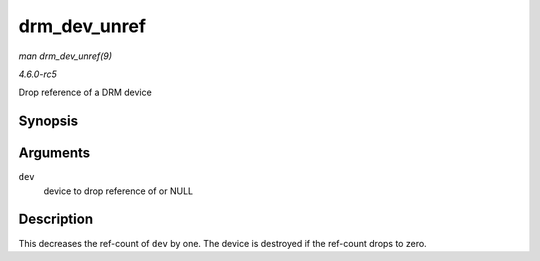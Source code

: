 .. -*- coding: utf-8; mode: rst -*-

.. _API-drm-dev-unref:

=============
drm_dev_unref
=============

*man drm_dev_unref(9)*

*4.6.0-rc5*

Drop reference of a DRM device


Synopsis
========

.. c:function:: void drm_dev_unref( struct drm_device * dev )

Arguments
=========

``dev``
    device to drop reference of or NULL


Description
===========

This decreases the ref-count of ``dev`` by one. The device is destroyed
if the ref-count drops to zero.


.. ------------------------------------------------------------------------------
.. This file was automatically converted from DocBook-XML with the dbxml
.. library (https://github.com/return42/sphkerneldoc). The origin XML comes
.. from the linux kernel, refer to:
..
.. * https://github.com/torvalds/linux/tree/master/Documentation/DocBook
.. ------------------------------------------------------------------------------
